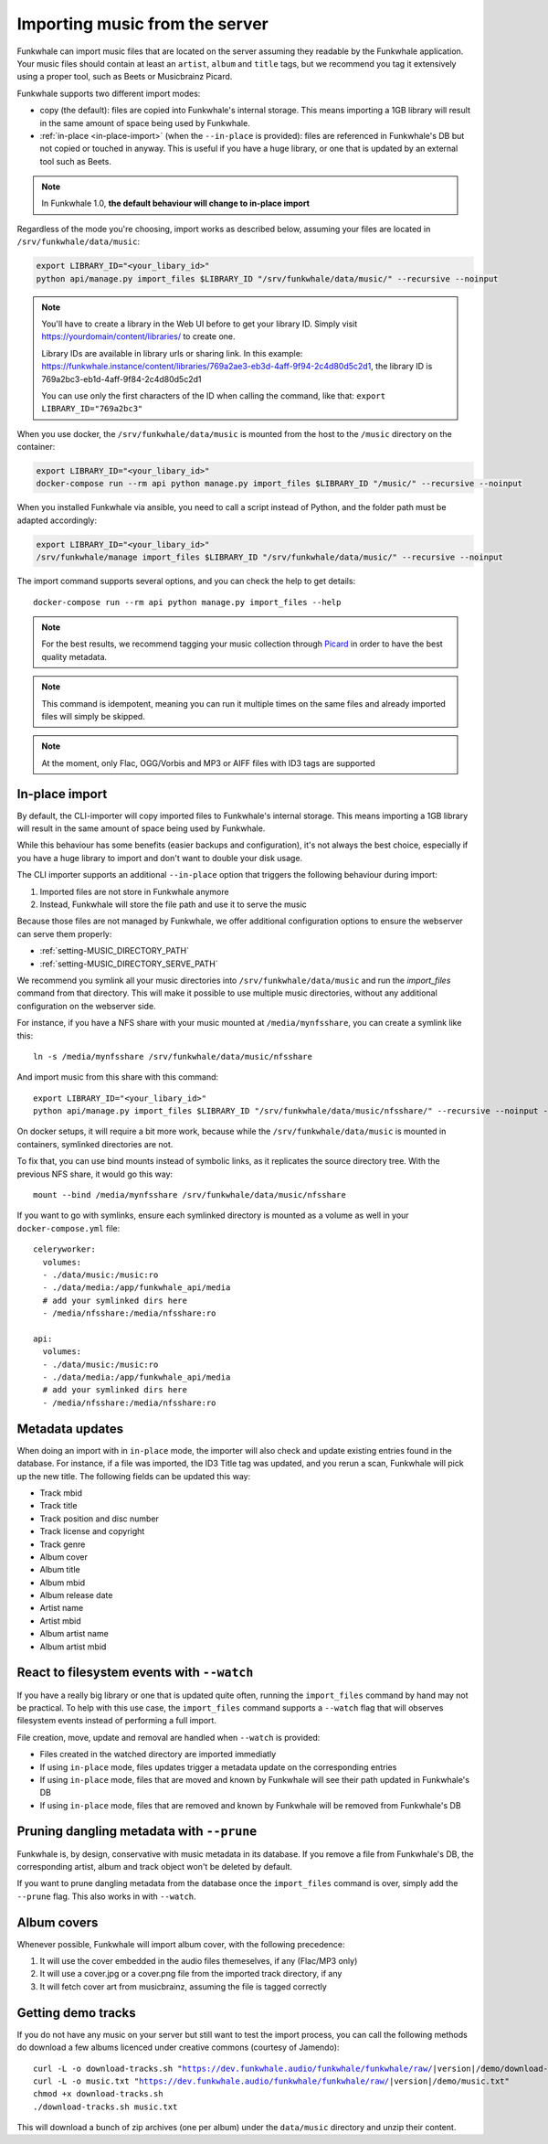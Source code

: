 Importing music from the server
===============================

Funkwhale can import music files that are located on the server assuming
they readable by the Funkwhale application. Your music files should contain at
least an ``artist``, ``album`` and ``title`` tags, but we recommend you tag
it extensively using a proper tool, such as Beets or Musicbrainz Picard.

Funkwhale supports two different import modes:

- copy (the default): files are copied into Funkwhale's internal storage. This means importing a 1GB library will result in the same amount of space being used by Funkwhale.
- :ref:`in-place <in-place-import>` (when the ``--in-place`` is provided): files are referenced in Funkwhale's DB but not copied or touched in anyway. This is useful if you have a huge library, or one that is updated by an external tool such as Beets.

.. note::

    In Funkwhale 1.0, **the default behaviour will change to in-place import**

Regardless of the mode you're choosing, import works as described below, assuming your files are located in
``/srv/funkwhale/data/music``:

.. code-block:: bash

    export LIBRARY_ID="<your_libary_id>"
    python api/manage.py import_files $LIBRARY_ID "/srv/funkwhale/data/music/" --recursive --noinput

.. note::
    You'll have to create a library in the Web UI before to get your library ID. Simply visit
    https://yourdomain/content/libraries/ to create one.

    Library IDs are available in library urls or sharing link. In this example:
    https://funkwhale.instance/content/libraries/769a2ae3-eb3d-4aff-9f94-2c4d80d5c2d1,
    the library ID is 769a2bc3-eb1d-4aff-9f84-2c4d80d5c2d1

    You can use only the first characters of the ID when calling the command, like that:
    ``export LIBRARY_ID="769a2bc3"``

When you use docker, the ``/srv/funkwhale/data/music`` is mounted from the host
to the ``/music`` directory on the container:

.. code-block:: bash

    export LIBRARY_ID="<your_libary_id>"
    docker-compose run --rm api python manage.py import_files $LIBRARY_ID "/music/" --recursive --noinput

When you installed Funkwhale via ansible, you need to call a script instead of Python, and the folder path must be adapted accordingly:

.. code-block:: bash

    export LIBRARY_ID="<your_libary_id>"
    /srv/funkwhale/manage import_files $LIBRARY_ID "/srv/funkwhale/data/music/" --recursive --noinput


The import command supports several options, and you can check the help to
get details::

    docker-compose run --rm api python manage.py import_files --help

.. note::

    For the best results, we recommend tagging your music collection through
    `Picard <http://picard.musicbrainz.org/>`_ in order to have the best quality metadata.

.. note::

    This command is idempotent, meaning you can run it multiple times on the same
    files and already imported files will simply be skipped.

.. note::

    At the moment, only Flac, OGG/Vorbis and MP3 or AIFF files with ID3 tags are supported



.. _in-place-import:

In-place import
^^^^^^^^^^^^^^^

By default, the CLI-importer will copy imported files to Funkwhale's internal
storage. This means importing a 1GB library will result in the same amount
of space being used by Funkwhale.

While this behaviour has some benefits (easier backups and configuration),
it's not always the best choice, especially if you have a huge library
to import and don't want to double your disk usage.

The CLI importer supports an additional ``--in-place`` option that triggers the
following behaviour during import:

1. Imported files are not store in Funkwhale anymore
2. Instead, Funkwhale will store the file path and use it to serve the music

Because those files are not managed by Funkwhale, we offer additional
configuration options to ensure the webserver can serve them properly:

- :ref:`setting-MUSIC_DIRECTORY_PATH`
- :ref:`setting-MUSIC_DIRECTORY_SERVE_PATH`

We recommend you symlink all your music directories into ``/srv/funkwhale/data/music``
and run the `import_files` command from that directory. This will make it possible
to use multiple music directories, without any additional configuration
on the webserver side.

For instance, if you have a NFS share with your music mounted at ``/media/mynfsshare``,
you can create a symlink like this::

    ln -s /media/mynfsshare /srv/funkwhale/data/music/nfsshare

And import music from this share with this command::

    export LIBRARY_ID="<your_libary_id>"
    python api/manage.py import_files $LIBRARY_ID "/srv/funkwhale/data/music/nfsshare/" --recursive --noinput --in-place

On docker setups, it will require a bit more work, because while the ``/srv/funkwhale/data/music`` is mounted
in containers, symlinked directories are not.

To fix that, you can use bind mounts instead of symbolic links, as it replicates the source directory tree. With the previous NFS share, it would go this way::

    mount --bind /media/mynfsshare /srv/funkwhale/data/music/nfsshare

If you want to go with symlinks, ensure each symlinked directory is mounted as a volume as well in your ``docker-compose.yml`` file::

    celeryworker:
      volumes:
      - ./data/music:/music:ro
      - ./data/media:/app/funkwhale_api/media
      # add your symlinked dirs here
      - /media/nfsshare:/media/nfsshare:ro

    api:
      volumes:
      - ./data/music:/music:ro
      - ./data/media:/app/funkwhale_api/media
      # add your symlinked dirs here
      - /media/nfsshare:/media/nfsshare:ro

Metadata updates
^^^^^^^^^^^^^^^^

When doing an import with in ``in-place`` mode, the importer will also check and update existing entries
found in the database. For instance, if a file was imported, the ID3 Title tag was updated, and you rerun a scan,
Funkwhale will pick up the new title. The following fields can be updated this way:

- Track mbid
- Track title
- Track position and disc number
- Track license and copyright
- Track genre
- Album cover
- Album title
- Album mbid
- Album release date
- Artist name
- Artist mbid
- Album artist name
- Album artist mbid


React to filesystem events with ``--watch``
^^^^^^^^^^^^^^^^^^^^^^^^^^^^^^^^^^^^^^^^^^^

If you have a really big library or one that is updated quite often, running the ``import_files`` command by hand
may not be practical. To help with this use case, the ``import_files`` command supports a ``--watch`` flag that will observes filesystem events
instead of performing a full import.

File creation, move, update and removal are handled when ``--watch`` is provided:

- Files created in the watched directory are imported immediatly
- If using ``in-place`` mode, files updates trigger a metadata update on the corresponding entries
- If using ``in-place`` mode, files that are moved and known by Funkwhale will see their path updated in Funkwhale's DB
- If using ``in-place`` mode, files that are removed and known by Funkwhale will be removed from Funkwhale's DB

Pruning dangling metadata with ``--prune``
^^^^^^^^^^^^^^^^^^^^^^^^^^^^^^^^^^^^^^^^^^

Funkwhale is, by design, conservative with music metadata in its database. If you remove a file from Funkwhale's DB,
the corresponding artist, album and track object won't be deleted by default.

If you want to prune dangling metadata from the database once the ``import_files`` command is over, simply add the ``--prune`` flag.
This also works in with ``--watch``.

Album covers
^^^^^^^^^^^^

Whenever possible, Funkwhale will import album cover, with the following precedence:

1. It will use the cover embedded in the audio files themeselves, if any (Flac/MP3 only)
2. It will use a cover.jpg or a cover.png file from the imported track directory, if any
3. It will fetch cover art from musicbrainz, assuming the file is tagged correctly

Getting demo tracks
^^^^^^^^^^^^^^^^^^^

If you do not have any music on your server but still want to test the import
process, you can call the following methods do download a few albums licenced
under creative commons (courtesy of Jamendo):

.. parsed-literal::

    curl -L -o download-tracks.sh "https://dev.funkwhale.audio/funkwhale/funkwhale/raw/|version|/demo/download-tracks.sh"
    curl -L -o music.txt "https://dev.funkwhale.audio/funkwhale/funkwhale/raw/|version|/demo/music.txt"
    chmod +x download-tracks.sh
    ./download-tracks.sh music.txt

This will download a bunch of zip archives (one per album) under the ``data/music`` directory and unzip their content.
